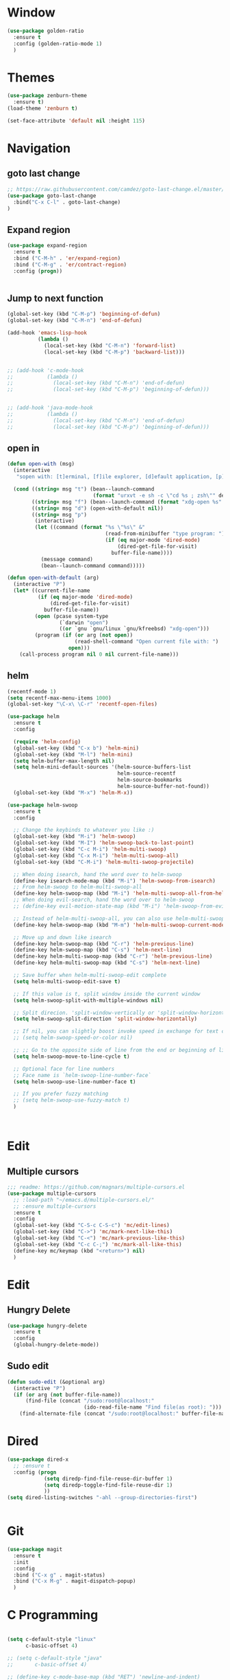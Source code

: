 * Window
  #+BEGIN_SRC emacs-lisp
  (use-package golden-ratio
    :ensure t
    :config (golden-ratio-mode 1)
    )
  #+END_SRC

* Themes
  #+BEGIN_SRC emacs-lisp
    (use-package zenburn-theme
      :ensure t)
    (load-theme 'zenburn t)

    (set-face-attribute 'default nil :height 115)

  #+END_SRC

* Navigation
** goto last change
   #+BEGIN_SRC emacs-lisp
  ;; https://raw.githubusercontent.com/camdez/goto-last-change.el/master/goto-last-change.el
  (use-package goto-last-change
    :bind("C-x C-l" . goto-last-change)
  )
   #+END_SRC

** Expand region
#+BEGIN_SRC emacs-lisp
  (use-package expand-region
    :ensure t
    :bind ("C-M-h" . 'er/expand-region)
    :bind ("C-M-g" . 'er/contract-region)
    :config (progn))


#+END_SRC

** Jump to next function
#+BEGIN_SRC emacs-lisp
  (global-set-key (kbd "C-M-p") 'beginning-of-defun)
  (global-set-key (kbd "C-M-n") 'end-of-defun)

  (add-hook 'emacs-lisp-hook
            (lambda ()
              (local-set-key (kbd "C-M-n") 'forward-list)
              (local-set-key (kbd "C-M-p") 'backward-list)))


  ;; (add-hook 'c-mode-hook
  ;;           (lambda ()
  ;;             (local-set-key (kbd "C-M-n") 'end-of-defun)
  ;;             (local-set-key (kbd "C-M-p") 'beginning-of-defun)))


  ;; (add-hook 'java-mode-hook
  ;;           (lambda ()
  ;;             (local-set-key (kbd "C-M-n") 'end-of-defun)
  ;;             (local-set-key (kbd "C-M-p") 'beginning-of-defun)))
#+END_SRC
** open in
#+BEGIN_SRC emacs-lisp
  (defun open-with (msg)
    (interactive
     "sopen with: [t]erminal, [f]ile explorer, [d]efault application, [p] type program, [b]rowser url: ")

    (cond ((string= msg "t") (bean--launch-command
                              (format "urxvt -e sh -c \"cd %s ; zsh\"" default-directory)))
          ((string= msg "f") (bean--launch-command (format "xdg-open %s" default-directory)))
          ((string= msg "d") (open-with-default nil))
          ((string= msg "p")
           (interactive)
           (let ((command (format "%s \"%s\" &"
                                  (read-from-minibuffer "type program: ")
                                  (if (eq major-mode 'dired-mode)
                                      (dired-get-file-for-visit)
                                    buffer-file-name))))
             (message command)
             (bean--launch-command command)))))

  (defun open-with-default (arg)
    (interactive "P")
    (let* ((current-file-name
            (if (eq major-mode 'dired-mode)
                (dired-get-file-for-visit)
              buffer-file-name))
           (open (pcase system-type
                   (`darwin "open")
                   ((or `gnu `gnu/linux `gnu/kfreebsd) "xdg-open")))
           (program (if (or arg (not open))
                        (read-shell-command "Open current file with: ")
                      open)))
      (call-process program nil 0 nil current-file-name)))
#+END_SRC

** helm
   #+BEGIN_SRC emacs-lisp
     (recentf-mode 1)
     (setq recentf-max-menu-items 1000)
     (global-set-key "\C-x\ \C-r" 'recentf-open-files)

     (use-package helm
       :ensure t
       :config

       (require 'helm-config)
       (global-set-key (kbd "C-x b") 'helm-mini)
       (global-set-key (kbd "M-l") 'helm-mini)
       (setq helm-buffer-max-length nil)
       (setq helm-mini-default-sources '(helm-source-buffers-list
                                         helm-source-recentf
                                         helm-source-bookmarks
                                         helm-source-buffer-not-found))
       (global-set-key (kbd "M-x") 'helm-M-x))

     (use-package helm-swoop
       :ensure t
       :config

       ;; Change the keybinds to whatever you like :)
       (global-set-key (kbd "M-i") 'helm-swoop)
       (global-set-key (kbd "M-I") 'helm-swoop-back-to-last-point)
       (global-set-key (kbd "C-c M-i") 'helm-multi-swoop)
       (global-set-key (kbd "C-x M-i") 'helm-multi-swoop-all)
       (global-set-key (kbd "C-M-i") 'helm-multi-swoop-projectile)

       ;; When doing isearch, hand the word over to helm-swoop
       (define-key isearch-mode-map (kbd "M-i") 'helm-swoop-from-isearch)
       ;; From helm-swoop to helm-multi-swoop-all
       (define-key helm-swoop-map (kbd "M-i") 'helm-multi-swoop-all-from-helm-swoop)
       ;; When doing evil-search, hand the word over to helm-swoop
       ;; (define-key evil-motion-state-map (kbd "M-i") 'helm-swoop-from-evil-search)

       ;; Instead of helm-multi-swoop-all, you can also use helm-multi-swoop-current-mode
       (define-key helm-swoop-map (kbd "M-m") 'helm-multi-swoop-current-mode-from-helm-swoop)

       ;; Move up and down like isearch
       (define-key helm-swoop-map (kbd "C-r") 'helm-previous-line)
       (define-key helm-swoop-map (kbd "C-s") 'helm-next-line)
       (define-key helm-multi-swoop-map (kbd "C-r") 'helm-previous-line)
       (define-key helm-multi-swoop-map (kbd "C-s") 'helm-next-line)

       ;; Save buffer when helm-multi-swoop-edit complete
       (setq helm-multi-swoop-edit-save t)

       ;; If this value is t, split window inside the current window
       (setq helm-swoop-split-with-multiple-windows nil)

       ;; Split direcion. 'split-window-vertically or 'split-window-horizontally
       (setq helm-swoop-split-direction 'split-window-horizontally)

       ;; If nil, you can slightly boost invoke speed in exchange for text color
       ;; (setq helm-swoop-speed-or-color nil)

       ;; ;; Go to the opposite side of line from the end or beginning of line
       (setq helm-swoop-move-to-line-cycle t)

       ;; Optional face for line numbers
       ;; Face name is `helm-swoop-line-number-face`
       (setq helm-swoop-use-line-number-face t)

       ;; If you prefer fuzzy matching
       ;; (setq helm-swoop-use-fuzzy-match t)
       )



   #+END_SRC

* Edit
** Multiple cursors
#+BEGIN_SRC emacs-lisp
  ;;; readme: https://github.com/magnars/multiple-cursors.el
  (use-package multiple-cursors
    ;; :load-path "~/emacs.d/multiple-cursors.el/"
    ;; :ensure multiple-cursors
    :ensure t
    :config
    (global-set-key (kbd "C-S-c C-S-c") 'mc/edit-lines)
    (global-set-key (kbd "C->") 'mc/mark-next-like-this)
    (global-set-key (kbd "C-<") 'mc/mark-previous-like-this) 
    (global-set-key (kbd "C-c C-;") 'mc/mark-all-like-this)
    (define-key mc/keymap (kbd "<return>") nil)
    )

#+END_SRC
* Edit
** Hungry Delete
  #+BEGIN_SRC emacs-lisp
  (use-package hungry-delete
    :ensure t
    :config
    (global-hungry-delete-mode))
  #+END_SRC

** Sudo edit
   #+BEGIN_SRC emacs-lisp
     (defun sudo-edit (&optional arg)
       (interactive "P")
       (if (or arg (not buffer-file-name))
           (find-file (concat "/sudo:root@localhost:"
                              (ido-read-file-name "Find file(as root): ")))
         (find-alternate-file (concat "/sudo:root@localhost:" buffer-file-name))))

   #+END_SRC
* Dired
  #+BEGIN_SRC emacs-lisp
  (use-package dired-x
    ;; :ensure t
    :config (progn
              (setq diredp-find-file-reuse-dir-buffer 1)
              (setq diredp-toggle-find-file-reuse-dir 1)
              ))
  (setq dired-listing-switches "-ahl --group-directories-first")


  #+END_SRC

* Git
  #+BEGIN_SRC emacs-lisp
  (use-package magit
    :ensure t
    :init
    :config
    :bind ("C-x g" . magit-status)
    :bind ("C-x M-g" . magit-dispatch-popup)
    )
  #+END_SRC
* C Programming
  #+BEGIN_SRC emacs-lisp

    (setq c-default-style "linux"
          c-basic-offset 4)

    ;; (setq c-default-style "java"
    ;;       c-basic-offset 4)

    ;; (define-key c-mode-base-map (kbd "RET") 'newline-and-indent)
  #+END_SRC
